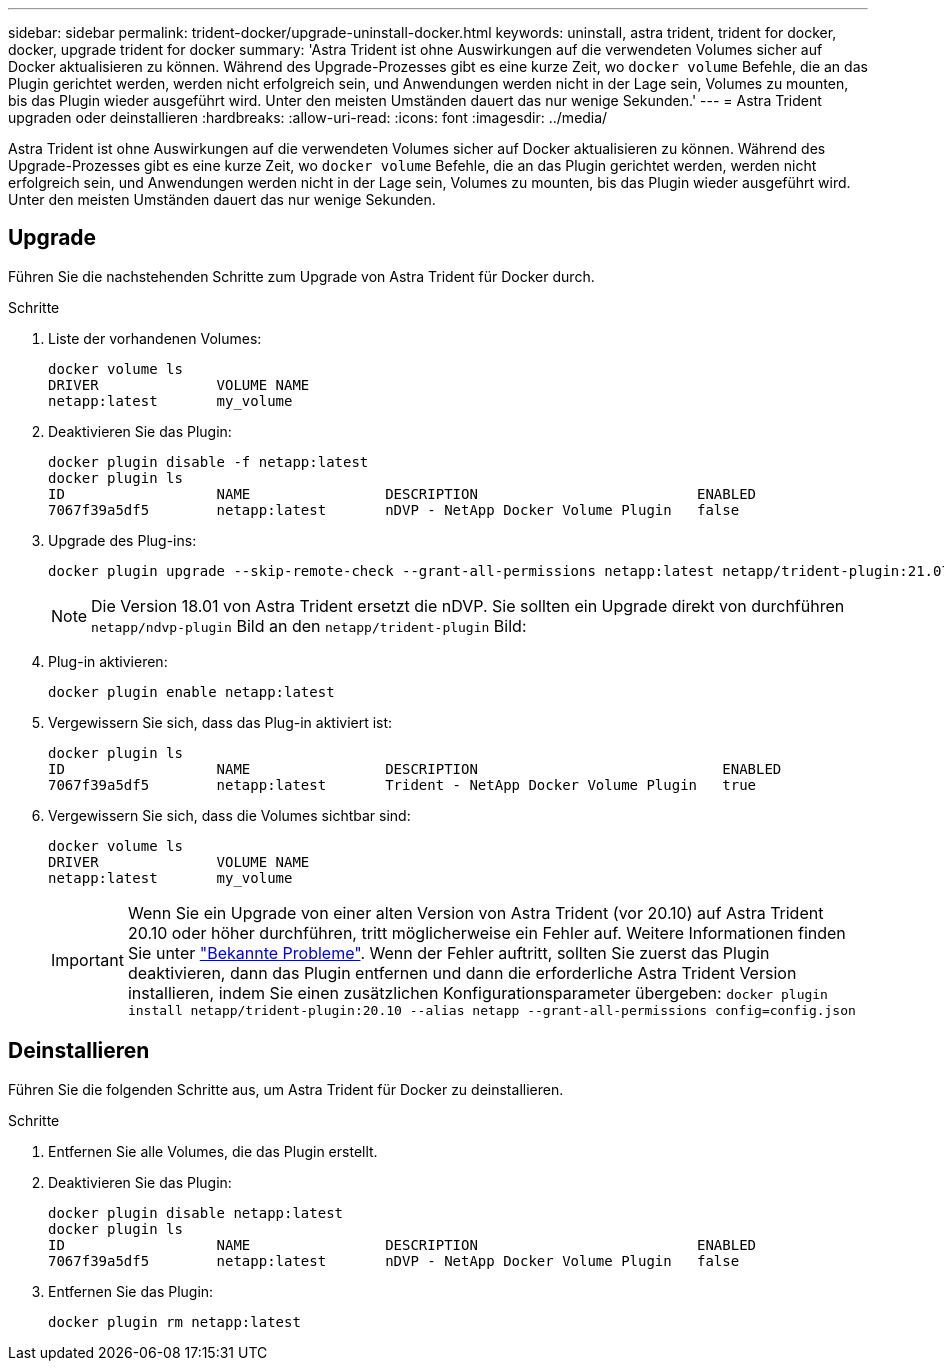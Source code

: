 ---
sidebar: sidebar 
permalink: trident-docker/upgrade-uninstall-docker.html 
keywords: uninstall, astra trident, trident for docker, docker, upgrade trident for docker 
summary: 'Astra Trident ist ohne Auswirkungen auf die verwendeten Volumes sicher auf Docker aktualisieren zu können. Während des Upgrade-Prozesses gibt es eine kurze Zeit, wo `docker volume` Befehle, die an das Plugin gerichtet werden, werden nicht erfolgreich sein, und Anwendungen werden nicht in der Lage sein, Volumes zu mounten, bis das Plugin wieder ausgeführt wird. Unter den meisten Umständen dauert das nur wenige Sekunden.' 
---
= Astra Trident upgraden oder deinstallieren
:hardbreaks:
:allow-uri-read: 
:icons: font
:imagesdir: ../media/


Astra Trident ist ohne Auswirkungen auf die verwendeten Volumes sicher auf Docker aktualisieren zu können. Während des Upgrade-Prozesses gibt es eine kurze Zeit, wo `docker volume` Befehle, die an das Plugin gerichtet werden, werden nicht erfolgreich sein, und Anwendungen werden nicht in der Lage sein, Volumes zu mounten, bis das Plugin wieder ausgeführt wird. Unter den meisten Umständen dauert das nur wenige Sekunden.



== Upgrade

Führen Sie die nachstehenden Schritte zum Upgrade von Astra Trident für Docker durch.

.Schritte
. Liste der vorhandenen Volumes:
+
[listing]
----
docker volume ls
DRIVER              VOLUME NAME
netapp:latest       my_volume
----
. Deaktivieren Sie das Plugin:
+
[listing]
----
docker plugin disable -f netapp:latest
docker plugin ls
ID                  NAME                DESCRIPTION                          ENABLED
7067f39a5df5        netapp:latest       nDVP - NetApp Docker Volume Plugin   false
----
. Upgrade des Plug-ins:
+
[listing]
----
docker plugin upgrade --skip-remote-check --grant-all-permissions netapp:latest netapp/trident-plugin:21.07
----
+

NOTE: Die Version 18.01 von Astra Trident ersetzt die nDVP. Sie sollten ein Upgrade direkt von durchführen `netapp/ndvp-plugin` Bild an den `netapp/trident-plugin` Bild:

. Plug-in aktivieren:
+
[listing]
----
docker plugin enable netapp:latest
----
. Vergewissern Sie sich, dass das Plug-in aktiviert ist:
+
[listing]
----
docker plugin ls
ID                  NAME                DESCRIPTION                             ENABLED
7067f39a5df5        netapp:latest       Trident - NetApp Docker Volume Plugin   true
----
. Vergewissern Sie sich, dass die Volumes sichtbar sind:
+
[listing]
----
docker volume ls
DRIVER              VOLUME NAME
netapp:latest       my_volume
----
+

IMPORTANT: Wenn Sie ein Upgrade von einer alten Version von Astra Trident (vor 20.10) auf Astra Trident 20.10 oder höher durchführen, tritt möglicherweise ein Fehler auf. Weitere Informationen finden Sie unter link:known-issues-docker.html["Bekannte Probleme"^]. Wenn der Fehler auftritt, sollten Sie zuerst das Plugin deaktivieren, dann das Plugin entfernen und dann die erforderliche Astra Trident Version installieren, indem Sie einen zusätzlichen Konfigurationsparameter übergeben: `docker plugin install netapp/trident-plugin:20.10 --alias netapp --grant-all-permissions config=config.json`





== Deinstallieren

Führen Sie die folgenden Schritte aus, um Astra Trident für Docker zu deinstallieren.

.Schritte
. Entfernen Sie alle Volumes, die das Plugin erstellt.
. Deaktivieren Sie das Plugin:
+
[listing]
----
docker plugin disable netapp:latest
docker plugin ls
ID                  NAME                DESCRIPTION                          ENABLED
7067f39a5df5        netapp:latest       nDVP - NetApp Docker Volume Plugin   false
----
. Entfernen Sie das Plugin:
+
[listing]
----
docker plugin rm netapp:latest
----

